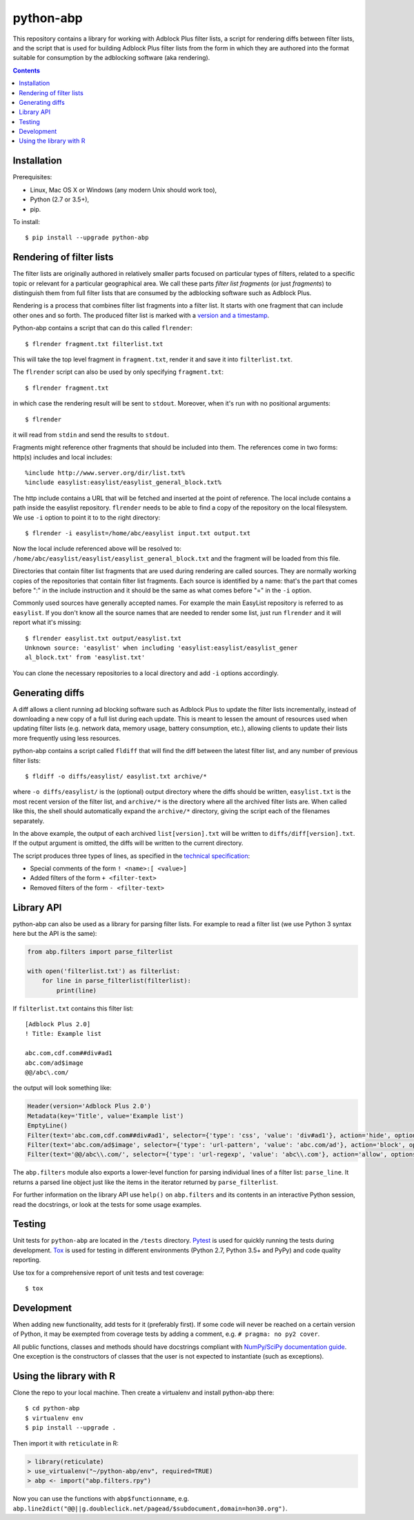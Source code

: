 python-abp
==========

This repository contains a library for working with Adblock Plus filter lists,
a script for rendering diffs between filter lists, and the script that is used
for building Adblock Plus filter lists from the form in which they are authored
into the format suitable for consumption by the adblocking software (aka
rendering).

.. contents::


Installation
------------

Prerequisites:

* Linux, Mac OS X or Windows (any modern Unix should work too),
* Python (2.7 or 3.5+),
* pip.

To install::

    $ pip install --upgrade python-abp


Rendering of filter lists
-------------------------

The filter lists are originally authored in relatively smaller parts focused
on particular types of filters, related to a specific topic or relevant for a
particular geographical area.
We call these parts *filter list fragments* (or just *fragments*) to
distinguish them from full filter lists that are consumed by the adblocking
software such as Adblock Plus.

Rendering is a process that combines filter list fragments into a filter list.
It starts with one fragment that can include other ones and so forth.
The produced filter list is marked with a `version and a timestamp <https://adblockplus.org/filters#special-comments>`_.

Python-abp contains a script that can do this called ``flrender``::

    $ flrender fragment.txt filterlist.txt


This will take the top level fragment in ``fragment.txt``, render it and save it
into ``filterlist.txt``.

The ``flrender`` script can also be used by only specifying ``fragment.txt``::

    $ flrender fragment.txt


in which case the rendering result will be sent to ``stdout``. Moreover, when
it's run with no positional arguments::

    $ flrender


it will read from ``stdin`` and send the results to ``stdout``.

Fragments might reference other fragments that should be included into them.
The references come in two forms: http(s) includes and local includes::

    %include http://www.server.org/dir/list.txt%
    %include easylist:easylist/easylist_general_block.txt%


The http include contains a URL that will be fetched and inserted at the point
of reference.
The local include contains a path inside the easylist repository.
``flrender`` needs to be able to find a copy of the repository on the local
filesystem. We use ``-i`` option to point it to to the right directory::

    $ flrender -i easylist=/home/abc/easylist input.txt output.txt


Now the local include referenced above will be resolved to:
``/home/abc/easylist/easylist/easylist_general_block.txt``
and the fragment will be loaded from this file.

Directories that contain filter list fragments that are used during rendering
are called sources.
They are normally working copies of the repositories that contain filter list
fragments.
Each source is identified by a name: that's the part that comes before ":" in
the include instruction and it should be the same as what comes before "=" in
the ``-i`` option.

Commonly used sources have generally accepted names. For example the main
EasyList repository is referred to as ``easylist``.
If you don't know all the source names that are needed to render some list,
just run ``flrender`` and it will report what it's missing::

    $ flrender easylist.txt output/easylist.txt
    Unknown source: 'easylist' when including 'easylist:easylist/easylist_gener
    al_block.txt' from 'easylist.txt'


You can clone the necessary repositories to a local directory and add ``-i``
options accordingly.


Generating diffs
----------------

A diff allows a client running ad blocking software such as Adblock Plus to
update the filter lists incrementally, instead of downloading a new copy of a
full list during each update. This is meant to lessen the amount of resources
used when updating filter lists (e.g. network data, memory usage, battery
consumption, etc.), allowing clients to update their lists more frequently
using less resources.

python-abp contains a script called ``fldiff`` that will find the diff between
the latest filter list, and any number of previous filter lists::

    $ fldiff -o diffs/easylist/ easylist.txt archive/*


where ``-o diffs/easylist/`` is the (optional) output directory where the diffs
should be written, ``easylist.txt`` is the most recent version of the filter
list, and ``archive/*`` is the directory where all the archived filter lists are.
When called like this, the shell should automatically expand the ``archive/*``
directory, giving the script each of the filenames separately.

In the above example, the output of each archived ``list[version].txt`` will be
written to ``diffs/diff[version].txt``. If the output argument is omitted, the
diffs will be written to the current directory.

The script produces three types of lines, as specified in the `technical
specification <https://docs.google.com/document/d/1SoEqaOBZRCfkh1s5Kds5A5RwUC_nqbYYlGH72sbsSgQ/>`_:


* Special comments of the form ``! <name>:[ <value>]``
* Added filters of the form ``+ <filter-text>``
* Removed filters of the form ``- <filter-text>``


Library API
-----------

python-abp can also be used as a library for parsing filter lists. For example
to read a filter list (we use Python 3 syntax here but the API is the same):

.. code-block:: python

    from abp.filters import parse_filterlist

    with open('filterlist.txt') as filterlist:
        for line in parse_filterlist(filterlist):
            print(line)


If ``filterlist.txt`` contains this filter list::

    [Adblock Plus 2.0]
    ! Title: Example list

    abc.com,cdf.com##div#ad1
    abc.com/ad$image
    @@/abc\.com/


the output will look something like:

.. code-block:: python

    Header(version='Adblock Plus 2.0')
    Metadata(key='Title', value='Example list')
    EmptyLine()
    Filter(text='abc.com,cdf.com##div#ad1', selector={'type': 'css', 'value': 'div#ad1'}, action='hide', options=[('domain', [('abc .com', True), ('cdf.com', True)])])
    Filter(text='abc.com/ad$image', selector={'type': 'url-pattern', 'value': 'abc.com/ad'}, action='block', options=[('image', True)])
    Filter(text='@@/abc\\.com/', selector={'type': 'url-regexp', 'value': 'abc\\.com'}, action='allow', options=[])


The ``abp.filters`` module also exports a lower-level function for parsing
individual lines of a filter list: ``parse_line``. It returns a parsed line
object just like the items in the iterator returned by ``parse_filterlist``.

For further information on the library API use ``help()`` on ``abp.filters`` and
its contents in an interactive Python session, read the docstrings, or look at
the tests for some usage examples.


Testing
-------

Unit tests for ``python-abp`` are located in the ``/tests`` directory. `Pytest <http://pytest.org/>`_
is used for quickly running the tests during development. `Tox <https://tox.readthedocs.org/>`_ is used for
testing in different environments (Python 2.7, Python 3.5+ and PyPy) and code
quality reporting.

Use tox for a comprehensive report of unit tests and test coverage::

    $ tox


Development
-----------

When adding new functionality, add tests for it (preferably first). If some
code will never be reached on a certain version of Python, it may be exempted
from coverage tests by adding a comment, e.g. ``# pragma: no py2 cover``.

All public functions, classes and methods should have docstrings compliant with
`NumPy/SciPy documentation guide <https://github.com/numpy/numpy/blob/master/doc/HOWTO_DOCUMENT.rst.txt>`_.
One exception is the constructors of classes that the user is not expected to
instantiate (such as exceptions).


Using the library with R
------------------------

Clone the repo to your local machine. Then create a virtualenv and install
python-abp there::

    $ cd python-abp
    $ virtualenv env
    $ pip install --upgrade .


Then import it with ``reticulate`` in R:

.. code-block:: R

    > library(reticulate)
    > use_virtualenv("~/python-abp/env", required=TRUE)
    > abp <- import("abp.filters.rpy")

Now you can use the functions with ``abp$functionname``, e.g.
``abp.line2dict("@@||g.doubleclick.net/pagead/$subdocument,domain=hon30.org")``.
